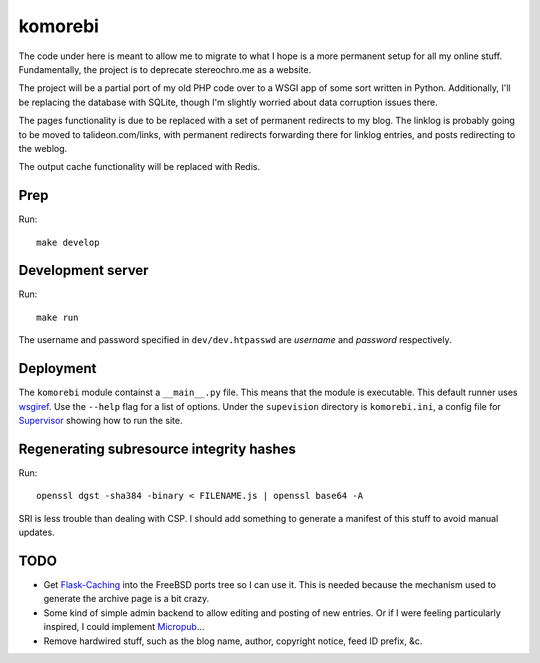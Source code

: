 ========
komorebi
========

The code under here is meant to allow me to migrate to what I hope is a more
permanent setup for all my online stuff. Fundamentally, the project is to
deprecate stereochro.me as a website.

The project will be a partial port of my old PHP code over to a WSGI app of
some sort written in Python. Additionally, I'll be replacing the database with
SQLite, though I'm slightly worried about data corruption issues there.

The pages functionality is due to be replaced with a set of permanent
redirects to my blog. The linklog is probably going to be moved to
talideon.com/links, with permanent redirects forwarding there for linklog
entries, and posts redirecting to the weblog.

The output cache functionality will be replaced with Redis.

Prep
====

Run::

    make develop

Development server
==================

Run::

    make run

The username and password specified in ``dev/dev.htpasswd`` are *username* and
*password* respectively.

Deployment
==========

The ``komorebi`` module containst a ``__main__.py`` file. This means that the
module is executable. This default runner uses wsgiref_. Use the ``--help``
flag for a list of options. Under the ``supevision`` directory is
``komorebi.ini``, a config file for Supervisor_ showing how to run the site.

.. _wsgiref: https://docs.python.org/3.7/library/wsgiref.html
.. _Supervisor: http://supervisord.org/

Regenerating subresource integrity hashes
=========================================

Run::

    openssl dgst -sha384 -binary < FILENAME.js | openssl base64 -A

SRI is less trouble than dealing with CSP. I should add something to generate a
manifest of this stuff to avoid manual updates.

TODO
====

* Get `Flask-Caching`__ into the FreeBSD ports tree so I can use it. This is
  needed because the mechanism used to generate the archive page is a bit
  crazy.
* Some kind of simple admin backend to allow editing and posting of new
  entries. Or if I were feeling particularly inspired, I could implement
  Micropub__...
* Remove hardwired stuff, such as the blog name, author, copyright notice,
  feed ID prefix, &c.

.. __: https://github.com/sh4nks/flask-caching
.. __: https://www.w3.org/TR/micropub/

.. vim:set ft=rst:
